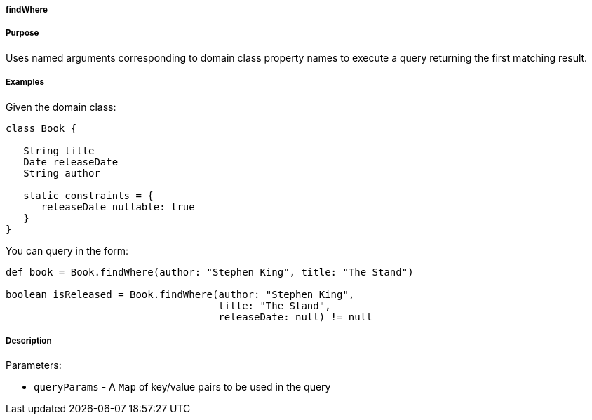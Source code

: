 
===== findWhere



===== Purpose


Uses named arguments corresponding to domain class property names to execute a query returning the first matching result.


===== Examples


Given the domain class:

[source,java]
----
class Book {

   String title
   Date releaseDate
   String author

   static constraints = {
      releaseDate nullable: true
   }
}
----

You can query in the form:

[source,java]
----
def book = Book.findWhere(author: "Stephen King", title: "The Stand")

boolean isReleased = Book.findWhere(author: "Stephen King",
                                    title: "The Stand",
                                    releaseDate: null) != null
----


===== Description


Parameters:

* `queryParams` - A `Map` of key/value pairs to be used in the query
